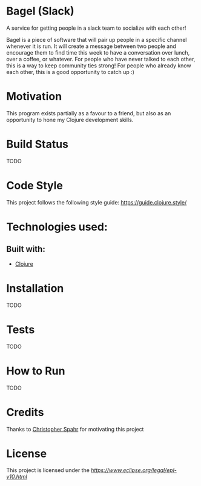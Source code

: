 * Bagel (Slack)
  A service for getting people in a slack team to socialize with each other!

  Bagel is a piece of software that will pair up people in a specific channel whenever it is run. It will create a message between two people and encourage them to find time this week to have a conversation over lunch, over a coffee, or whatever. For people who have never talked to each other, this is a way to keep community ties strong! For people who already know each other, this is a good opportunity to catch up :)
* Motivation
  This program exists partially as a favour to a friend, but also as an opportunity to hone my Clojure development skills.
* Build Status
  TODO
* Code Style
  This project follows the following style guide: https://guide.clojure.style/
* Technologies used:
** Built with:
   * [[https://www.clojure.org][Clojure]]
* Installation
  TODO
* Tests
  TODO
* How to Run
  TODO
* Credits
  Thanks to [[https://github.com/maxmora][Christopher Spahr]] for motivating this project
* License
  This project is licensed under the [[Eclipse Public License, Version 1.0][https://www.eclipse.org/legal/epl-v10.html]]

